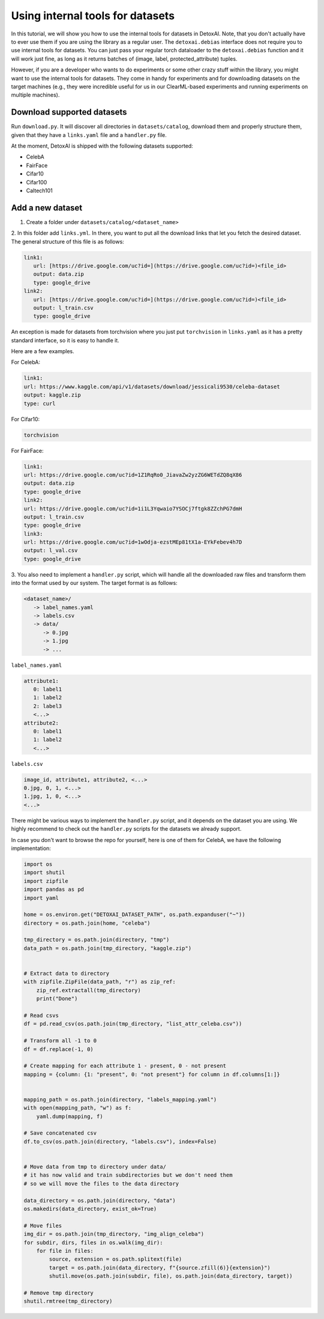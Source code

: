 Using internal tools for datasets
==================================

In this tutorial, we will show you how to use the internal tools for datasets in DetoxAI. 
Note, that you don't actually have to ever use them if you are using the library as a regular user.
The ``detoxai.debias`` interface does not require you to use internal tools for datasets.
You can just pass your regular torch dataloader to the ``detoxai.debias`` function and it will work just fine, 
as long as it returns batches of (image, label, protected_attribute) tuples.

However, if you are a developer who wants to do experiments or some other crazy stuff within the library,
you might want to use the internal tools for datasets.
They come in handy for experiments and for downloading datasets on the target machines (e.g., they were incredible useful for us 
in our ClearML-based experiments and running experiments on multiple machines).


Download supported datasets 
------------------------------

Run ``download.py``. 
It will discover all directories in ``datasets/catalog``, download them and properly structure them, given that they have a ``links.yaml`` file and a ``handler.py`` file.

At the moment, DetoxAI is shipped with the following datasets supported:

-   CelebA
-   FairFace
-   Cifar10
-   Cifar100
-   Caltech101


Add a new dataset 
-------------------

1.  Create a folder under ``datasets/catalog/<dataset_name>``

2.  In this folder add ``links.yml``. In there, you want to put all the download links that let you fetch 
the desired dataset. The general structure of this file is as follows:

.. code-block:: yaml    

    link1:
       url: [https://drive.google.com/uc?id=](https://drive.google.com/uc?id=)<file_id>
       output: data.zip
       type: google_drive
    link2:
       url: [https://drive.google.com/uc?id=](https://drive.google.com/uc?id=)<file_id>
       output: l_train.csv
       type: google_drive

An exception is made for datasets from torchvision where you just put ``torchvision`` in ``links.yaml`` as it has 
a pretty standard interface, so it is easy to handle it. 

Here are a few examples. 

For CelebA:

.. code-block:: yaml

    link1:
    url: https://www.kaggle.com/api/v1/datasets/download/jessicali9530/celeba-dataset
    output: kaggle.zip
    type: curl

For Cifar10:

.. code-block:: yaml
    
    torchvision

For FairFace:

.. code-block:: yaml

    link1:
    url: https://drive.google.com/uc?id=1Z1RqRo0_JiavaZw2yzZG6WETdZQ8qX86
    output: data.zip
    type: google_drive
    link2:
    url: https://drive.google.com/uc?id=1i1L3Yqwaio7YSOCj7ftgk8ZZchPG7dmH
    output: l_train.csv
    type: google_drive
    link3:
    url: https://drive.google.com/uc?id=1wOdja-ezstMEp81tX1a-EYkFebev4h7D
    output: l_val.csv
    type: google_drive


3.  You also need to implement a ``handler.py`` script, which will handle all the downloaded raw files 
and transform them into the format used by our system. The target format is as follows:

.. code-block:: text

    <dataset_name>/
       -> label_names.yaml
       -> labels.csv
       -> data/
          -> 0.jpg
          -> 1.jpg
          -> ...

``label_names.yaml``

.. code-block:: yaml

    attribute1:
       0: label1
       1: label2
       2: label3
       <...>
    attribute2:
       0: label1
       1: label2
       <...>


``labels.csv``

.. code-block:: text

    image_id, attribute1, attribute2, <...>
    0.jpg, 0, 1, <...>
    1.jpg, 1, 0, <...>
    <...>


There might be various ways to implement the ``handler.py`` script, and it depends on the dataset you are using.
We highly recommend to check out the ``handler.py`` scripts for the datasets we already support. 

In case you don't want to browse the repo for yourself, here is one of them for CelebA, we have the following implementation:

.. code-block:: python

    import os
    import shutil
    import zipfile
    import pandas as pd
    import yaml

    home = os.environ.get("DETOXAI_DATASET_PATH", os.path.expanduser("~"))
    directory = os.path.join(home, "celeba")

    tmp_directory = os.path.join(directory, "tmp")
    data_path = os.path.join(tmp_directory, "kaggle.zip")


    # Extract data to directory
    with zipfile.ZipFile(data_path, "r") as zip_ref:
        zip_ref.extractall(tmp_directory)
        print("Done")

    # Read csvs
    df = pd.read_csv(os.path.join(tmp_directory, "list_attr_celeba.csv"))

    # Transform all -1 to 0
    df = df.replace(-1, 0)

    # Create mapping for each attribute 1 - present, 0 - not present
    mapping = {column: {1: "present", 0: "not present"} for column in df.columns[1:]}


    mapping_path = os.path.join(directory, "labels_mapping.yaml")
    with open(mapping_path, "w") as f:
        yaml.dump(mapping, f)

    # Save concatenated csv
    df.to_csv(os.path.join(directory, "labels.csv"), index=False)


    # Move data from tmp to directory under data/
    # it has now valid and train subdirectories but we don't need them
    # so we will move the files to the data directory

    data_directory = os.path.join(directory, "data")
    os.makedirs(data_directory, exist_ok=True)

    # Move files
    img_dir = os.path.join(tmp_directory, "img_align_celeba")
    for subdir, dirs, files in os.walk(img_dir):
        for file in files:
            source, extension = os.path.splitext(file)
            target = os.path.join(data_directory, f"{source.zfill(6)}{extension}")
            shutil.move(os.path.join(subdir, file), os.path.join(data_directory, target))

    # Remove tmp directory
    shutil.rmtree(tmp_directory)
